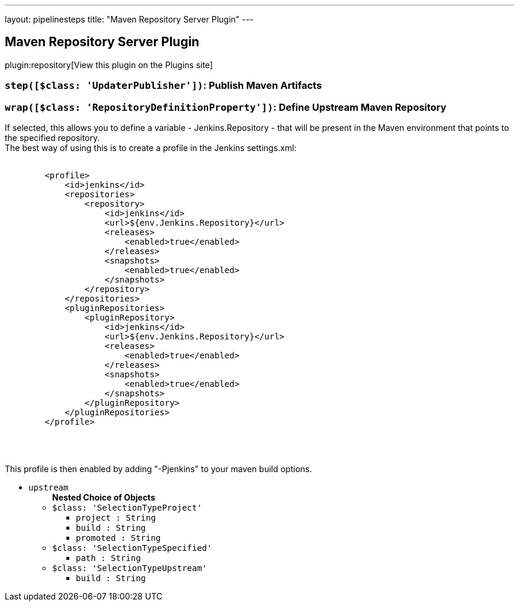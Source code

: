 ---
layout: pipelinesteps
title: "Maven Repository Server Plugin"
---

:notitle:
:description:
:author:
:email: jenkinsci-users@googlegroups.com
:sectanchors:
:toc: left
:compat-mode!:

== Maven Repository Server Plugin

plugin:repository[View this plugin on the Plugins site]

=== `step([$class: 'UpdaterPublisher'])`: Publish Maven Artifacts
++++
<ul></ul>


++++
=== `wrap([$class: 'RepositoryDefinitionProperty'])`: Define Upstream Maven Repository
++++
<div><div>
 If selected, this allows you to define a variable - Jenkins.Repository - that will be present in the Maven environment that points to the specified repository. 
 <br>
  The best way of using this is to create a profile in the Jenkins settings.xml: 
 <br>
 <pre>

        &lt;profile&gt;
            &lt;id&gt;jenkins&lt;/id&gt;
            &lt;repositories&gt;
                &lt;repository&gt;
                    &lt;id&gt;jenkins&lt;/id&gt;
                    &lt;url&gt;${env.Jenkins.Repository}&lt;/url&gt;
                    &lt;releases&gt;
                        &lt;enabled&gt;true&lt;/enabled&gt;
                    &lt;/releases&gt;
                    &lt;snapshots&gt;
                        &lt;enabled&gt;true&lt;/enabled&gt;
                    &lt;/snapshots&gt;
                &lt;/repository&gt;
            &lt;/repositories&gt;
            &lt;pluginRepositories&gt;
                &lt;pluginRepository&gt;
                    &lt;id&gt;jenkins&lt;/id&gt;
                    &lt;url&gt;${env.Jenkins.Repository}&lt;/url&gt;
                    &lt;releases&gt;
                        &lt;enabled&gt;true&lt;/enabled&gt;
                    &lt;/releases&gt;
                    &lt;snapshots&gt;
                        &lt;enabled&gt;true&lt;/enabled&gt;
                    &lt;/snapshots&gt;
                &lt;/pluginRepository&gt;
            &lt;/pluginRepositories&gt;
        &lt;/profile&gt;

    </pre>
 <br>
  This profile is then enabled by adding "-Pjenkins" to your maven build options.
</div></div>
<ul><li><code>upstream</code>
<ul><b>Nested Choice of Objects</b>
<li><code>$class: 'SelectionTypeProject'</code><div>
<ul><li><code>project : String</code>
</li>
<li><code>build : String</code>
</li>
<li><code>promoted : String</code>
</li>
</ul></div></li>
<li><code>$class: 'SelectionTypeSpecified'</code><div>
<ul><li><code>path : String</code>
</li>
</ul></div></li>
<li><code>$class: 'SelectionTypeUpstream'</code><div>
<ul><li><code>build : String</code>
</li>
</ul></div></li>
</ul></li>
</ul>


++++
